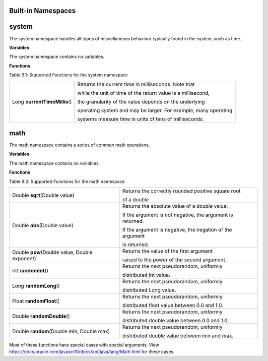 Built-in Namespaces
------------------------

.. _appendix_system:

system
----------

The system namespace handles all types of miscellaneous behaviour typically found in
the system, such as time.

**Variables**

The system namespace contains no variables.

**Functions**

Table 9.1: Supported Functions for the system namespace

+-------------------------------+-----------------------------------------------------------------------------+
| Long **currentTimeMillis**\() | Returns the current time in milliseconds. Note that                         |
|                               |                                                                             |
|                               | while the unit of time of the return value is a millisecond,                |
|                               |                                                                             |
|                               | the granularity of the value depends on the underlying                      |
|                               |                                                                             |
|                               | operating system and may be larger. For example, many operating             |
|                               |                                                                             |
|                               | systems measure time in units of tens of milliseconds.                      |
+-------------------------------+-----------------------------------------------------------------------------+


math
--------------------

The math namespace contains a series of common math operations.

**Variables**

The math namespace contains no variables.


**Functions**

Table 9.2: Supported Functions for the math namespace

==============================================  ==============================================================================  
Double **sqrt**\(Double value)                      Returns the correctly rounded positive square root 
                                                    
                                                    of a double 
Double **abs**\(Double value)                       Returns the absolute value of a double value. 
                                            
                                                    If the argument is not negative, the argument is returned. 
                                            
                                                    If the argument is negative, the negation of the argument 
                                                    
                                                    is returned.
Double **pow**\(Double value, Double exponent)      Returns the value of the first argument 

                                                    raised to the power of the second argument.
Int **randomInt**\()                                Returns the next pseudorandom, uniformly 
                                                    
                                                    distributed Int value.
Long **randomLong**\()                              Returns the next pseudorandom, uniformly 
        
                                                    distributed Long value.
Float **randomFloat**\()                            Returns the next pseudorandom, uniformly 

                                                    distributed float value between 0.0 and 1.0.

Double **randomDouble**\()                          Returns the next pseudorandom, uniformly 

                                                    distributed double value between 0.0 and 1.0.
Double **random**\(Double min, Double max)          Returns the next pseudorandom, uniformly 

                                                    distributed double value between min and max.
==============================================  ==============================================================================  


Most of these functions have special cases with special arguments. View https://docs.oracle.com/javase/10/docs/api/java/lang/Math.html for these cases.
